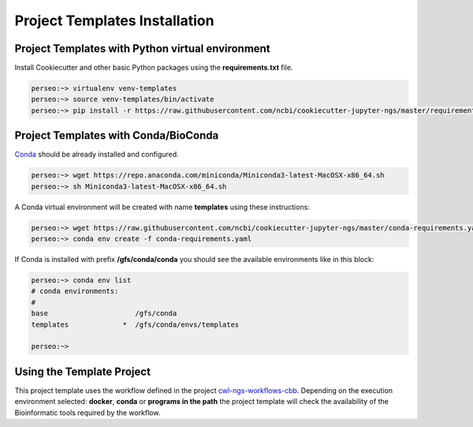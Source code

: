 Project Templates Installation
==============================

Project Templates with Python virtual environment
-------------------------------------------------

Install Cookiecutter and other basic Python packages using the **requirements.txt** file.

.. code-block:: bash

    perseo:~> virtualenv venv-templates
    perseo:~> source venv-templates/bin/activate
    perseo:~> pip install -r https://raw.githubusercontent.com/ncbi/cookiecutter-jupyter-ngs/master/requirements.txt


Project Templates with Conda/BioConda
-------------------------------------

Conda_ should be already installed and configured.

.. code-block:: bash

    perseo:~> wget https://repo.anaconda.com/miniconda/Miniconda3-latest-MacOSX-x86_64.sh
    perseo:~> sh Miniconda3-latest-MacOSX-x86_64.sh

A Conda virtual environment will be created with name **templates** using these instructions:

.. code-block:: bash

    perseo:~> wget https://raw.githubusercontent.com/ncbi/cookiecutter-jupyter-ngs/master/conda-requirements.yaml
    perseo:~> conda env create -f conda-requirements.yaml

If Conda is installed with prefix **/gfs/conda/conda** you should see the available environments like in this block:

.. code-block:: bash

    perseo:~> conda env list
    # conda environments:
    #
    base                     /gfs/conda
    templates             *  /gfs/conda/envs/templates

    perseo:~>

.. _Conda: https://github.com/conda/conda

Using the Template Project
--------------------------

This project template uses the workflow defined in the project cwl-ngs-workflows-cbb_. Depending on the execution
environment selected: **docker**, **conda** or **programs in the path** the project template will check the
availability of the Bioinformatic tools required by the workflow.

.. _cwl-ngs-workflows-cbb: https://github.com/ncbi/cwl-ngs-workflows-cbb
